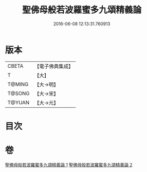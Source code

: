 #+TITLE: 聖佛母般若波羅蜜多九頌精義論 
#+DATE: 2016-06-08 12:13:31.760913

* 版本
 |     CBETA|【電子佛典集成】|
 |         T|【大】     |
 |    T@MING|【大→明】   |
 |    T@SONG|【大→宋】   |
 |    T@YUAN|【大→元】   |

* 目次

* 卷
[[file:KR6c0016_001.txt][聖佛母般若波羅蜜多九頌精義論 1]]
[[file:KR6c0016_002.txt][聖佛母般若波羅蜜多九頌精義論 2]]

